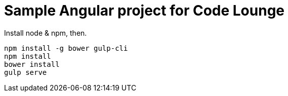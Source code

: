= Sample Angular project for Code Lounge

Install node & npm, then.

----
npm install -g bower gulp-cli
npm install
bower install
gulp serve
----

